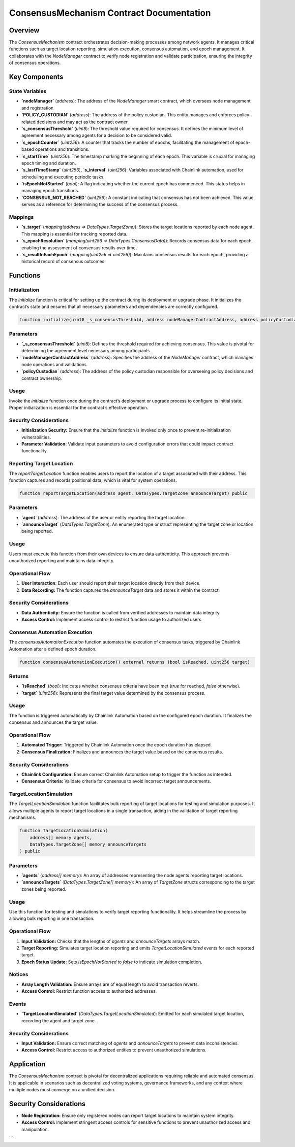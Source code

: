 
ConsensusMechanism Contract Documentation
=========================================

Overview
--------

The `ConsensusMechanism` contract orchestrates decision-making processes among network agents. It manages critical functions such as target location reporting, simulation execution, consensus automation, and epoch management. It collaborates with the `NodeManager` contract to verify node registration and validate participation, ensuring the integrity of consensus operations.

Key Components
---------------

State Variables
~~~~~~~~~~~~~~~

- **`nodeManager`** (`address`):  
  The address of the `NodeManager` smart contract, which oversees node management and registration.

- **`POLICY_CUSTODIAN`** (`address`):  
  The address of the policy custodian. This entity manages and enforces policy-related decisions and may act as the contract owner.

- **`s_consensusThreshold`** (`uint8`):  
  The threshold value required for consensus. It defines the minimum level of agreement necessary among agents for a decision to be considered valid.

- **`s_epochCounter`** (`uint256`):  
  A counter that tracks the number of epochs, facilitating the management of epoch-based operations and transitions.

- **`s_startTime`** (`uint256`):  
  The timestamp marking the beginning of each epoch. This variable is crucial for managing epoch timing and duration.

- **`s_lastTimeStamp`** (`uint256`), **`s_interval`** (`uint256`):  
  Variables associated with Chainlink automation, used for scheduling and executing periodic tasks.

- **`isEpochNotStarted`** (`bool`):  
  A flag indicating whether the current epoch has commenced. This status helps in managing epoch transitions.

- **`CONSENSUS_NOT_REACHED`** (`uint256`):  
  A constant indicating that consensus has not been achieved. This value serves as a reference for determining the success of the consensus process.

Mappings
~~~~~~~~

- **`s_target`** (`mapping(address => DataTypes.TargetZone)`):  
  Stores the target locations reported by each node agent. This mapping is essential for tracking reported data.

- **`s_epochResolution`** (`mapping(uint256 => DataTypes.ConsensusData)`):  
  Records consensus data for each epoch, enabling the assessment of consensus results over time.

- **`s_resultInEachEpoch`** (`mapping(uint256 => uint256)`):  
  Maintains consensus results for each epoch, providing a historical record of consensus outcomes.

Functions
---------

Initialization
~~~~~~~~~~~~~

The `initialize` function is critical for setting up the contract during its deployment or upgrade phase. It initializes the contract’s state and ensures that all necessary parameters and dependencies are correctly configured.

.. code-block:: solidity

   function initialize(uint8 _s_consensusThreshold, address nodeManagerContractAddress, address policyCustodian) public initializer

Parameters
~~~~~~~~~~

- **`_s_consensusThreshold`** (`uint8`):  
  Defines the threshold required for achieving consensus. This value is pivotal for determining the agreement level necessary among participants.

- **`nodeManagerContractAddress`** (`address`):  
  Specifies the address of the `NodeManager` contract, which manages node operations and validations.

- **`policyCustodian`** (`address`):  
  The address of the policy custodian responsible for overseeing policy decisions and contract ownership.

Usage
~~~~~

Invoke the `initialize` function once during the contract’s deployment or upgrade process to configure its initial state. Proper initialization is essential for the contract’s effective operation.

Security Considerations
~~~~~~~~~~~~~~~~~~~~~~~

- **Initialization Security:** Ensure that the `initialize` function is invoked only once to prevent re-initialization vulnerabilities.
- **Parameter Validation:** Validate input parameters to avoid configuration errors that could impact contract functionality.

Reporting Target Location
~~~~~~~~~~~~~~~~~~~~~~~~~

The `reportTargetLocation` function enables users to report the location of a target associated with their address. This function captures and records positional data, which is vital for system operations.

.. code-block:: solidity

   function reportTargetLocation(address agent, DataTypes.TargetZone announceTarget) public

Parameters
~~~~~~~~~~

- **`agent`** (`address`):  
  The address of the user or entity reporting the target location.

- **`announceTarget`** (`DataTypes.TargetZone`):  
  An enumerated type or struct representing the target zone or location being reported.

Usage
~~~~~

Users must execute this function from their own devices to ensure data authenticity. This approach prevents unauthorized reporting and maintains data integrity.

Operational Flow
~~~~~~~~~~~~~~~~

1. **User Interaction:** Each user should report their target location directly from their device.
2. **Data Recording:** The function captures the `announceTarget` data and stores it within the contract.

Security Considerations
~~~~~~~~~~~~~~~~~~~~~~~

- **Data Authenticity:** Ensure the function is called from verified addresses to maintain data integrity.
- **Access Control:** Implement access control to restrict function usage to authorized users.

Consensus Automation Execution
~~~~~~~~~~~~~~~~~~~~~~~~~~~~~

The `consensusAutomationExecution` function automates the execution of consensus tasks, triggered by Chainlink Automation after a defined epoch duration.

.. code-block:: solidity

   function consensusAutomationExecution() external returns (bool isReached, uint256 target)

Returns
~~~~~~~~

- **`isReached`** (`bool`):  
  Indicates whether consensus criteria have been met (`true` for reached, `false` otherwise).

- **`target`** (`uint256`):  
  Represents the final target value determined by the consensus process.

Usage
~~~~~

The function is triggered automatically by Chainlink Automation based on the configured epoch duration. It finalizes the consensus and announces the target value.

Operational Flow
~~~~~~~~~~~~~~~~

1. **Automated Trigger:** Triggered by Chainlink Automation once the epoch duration has elapsed.
2. **Consensus Finalization:** Finalizes and announces the target value based on the consensus results.

Security Considerations
~~~~~~~~~~~~~~~~~~~~~~~

- **Chainlink Configuration:** Ensure correct Chainlink Automation setup to trigger the function as intended.
- **Consensus Criteria:** Validate criteria for consensus to avoid incorrect target announcements.

TargetLocationSimulation
~~~~~~~~~~~~~~~~~~~~~~~~~

The `TargetLocationSimulation` function facilitates bulk reporting of target locations for testing and simulation purposes. It allows multiple agents to report target locations in a single transaction, aiding in the validation of target reporting mechanisms.

.. code-block:: solidity

   function TargetLocationSimulation(
       address[] memory agents,
       DataTypes.TargetZone[] memory announceTargets
   ) public

Parameters
~~~~~~~~~~

- **`agents`** (`address[] memory`):  
  An array of addresses representing the node agents reporting target locations.

- **`announceTargets`** (`DataTypes.TargetZone[] memory`):  
  An array of `TargetZone` structs corresponding to the target zones being reported.

Usage
~~~~~

Use this function for testing and simulations to verify target reporting functionality. It helps streamline the process by allowing bulk reporting in one transaction.

Operational Flow
~~~~~~~~~~~~~~~~

1. **Input Validation:** Checks that the lengths of `agents` and `announceTargets` arrays match.
2. **Target Reporting:** Simulates target location reporting and emits `TargetLocationSimulated` events for each reported target.
3. **Epoch Status Update:** Sets `isEpochNotStarted` to `false` to indicate simulation completion.

Notices
~~~~~~~

- **Array Length Validation:** Ensure arrays are of equal length to avoid transaction reverts.
- **Access Control:** Restrict function access to authorized addresses.

Events
~~~~~~~

- **`TargetLocationSimulated`** (`DataTypes.TargetLocationSimulated`):  
  Emitted for each simulated target location, recording the agent and target zone.

Security Considerations
~~~~~~~~~~~~~~~~~~~~~~~

- **Input Validation:** Ensure correct matching of `agents` and `announceTargets` to prevent data inconsistencies.
- **Access Control:** Restrict access to authorized entities to prevent unauthorized simulations.

Application
------------

The `ConsensusMechanism` contract is pivotal for decentralized applications requiring reliable and automated consensus. It is applicable in scenarios such as decentralized voting systems, governance frameworks, and any context where multiple nodes must converge on a unified decision.

Security Considerations
------------------------

- **Node Registration:** Ensure only registered nodes can report target locations to maintain system integrity.
- **Access Control:** Implement stringent access controls for sensitive functions to prevent unauthorized access and manipulation.
```

